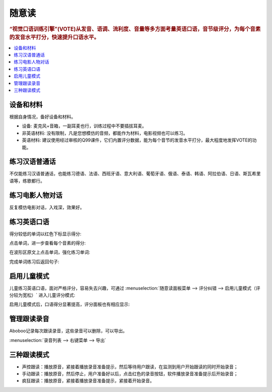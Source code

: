 ========
随意读
========

.. rubric:: “视觉口语训练引擎”(VOTE)从发音、语调、流利度、音量等多方面考量英语口语，音节级评分，为每个音素的发音水平打分，快速提升口语水平。

.. contents:: :local:

设备和材料
========================
根据自身情况，备好设备和材料。

* 设备: 麦克风+音箱，一副耳麦也行，训练过程中不要插拔耳麦。
* 非英语材料: 没有限制，凡是您想模仿的音频，都能作为材料，电影视频也可以练习。
* 英语材料: 建议使用经过审核的Q99课件，它们内置评分数据，能为每个音节的发音水平打分，最大程度地发挥VOTE的功能。

练习汉语普通话
========================
不仅能练习汉语普通话，也能练习德语、法语、西班牙语、意大利语、葡萄牙语、俄语、泰语、韩语、阿拉伯语、日语、斯瓦希里语等，练歌都行。

.. image:: /images/spoken-at-will-mandarin.png

练习电影人物对话
========================
反复模仿电影对话，入戏深，效果好。

.. image:: /images/spoken-at-will-movie.png

练习英语口语
========================

.. image:: /images/spoken-at-will-english.png

得分较低的单词以红色下标显示得分:

.. image:: /images/spoken-at-will-english-sent-score.png

点击单词，进一步查看每个音素的得分:

.. image:: /images/spoken-at-will-english-phoneme-score.png

在波形区原文上点击单词，强化练习单词:

.. image:: /images/spoken-at-will-click-word-a.png

完成单词练习后返回句子:

.. image:: /images/spoken-at-will-click-word-b.png


.. _spoken-at-will-kid-mode:

启用儿童模式
========================

.. versionadded:: 2.5

儿童练习英语口语，面对严格评分，容易失去兴趣，可通过 :menuselection:`随意读面板菜单 --> 评分纠错 --> 启用儿童模式（评分较为宽松）` 进入儿童评分模式:

.. image:: /images/menu-spoken-at-will-kid-mode.png

启用儿童模式后，口语得分显著提高，评分面板也有相应显示:

.. image:: /images/spoken-at-will-english-sent-score-kid-mode.png


管理跟读录音
==============
Aboboo记录每次跟读录音，这些录音可以删除，可以导出。

:menuselection:`录音列表 --> 右键菜单 --> 导出`

.. image:: /images/window-spoken-at-will-export-record.png


三种跟读模式
============
* 声控跟读：播放原音，紧接着播放录音准备提示，然后等待用户跟读，在监测到用户开始跟读的同时开始录音；
* 手动跟读：播放原音，然后停止，用户准备好以后，点击红色的录音按钮，软件播放录音准备提示后开始录音；
* 疯狂跟读：播放原音，紧接着播放录音准备提示，紧接着开始录音。

